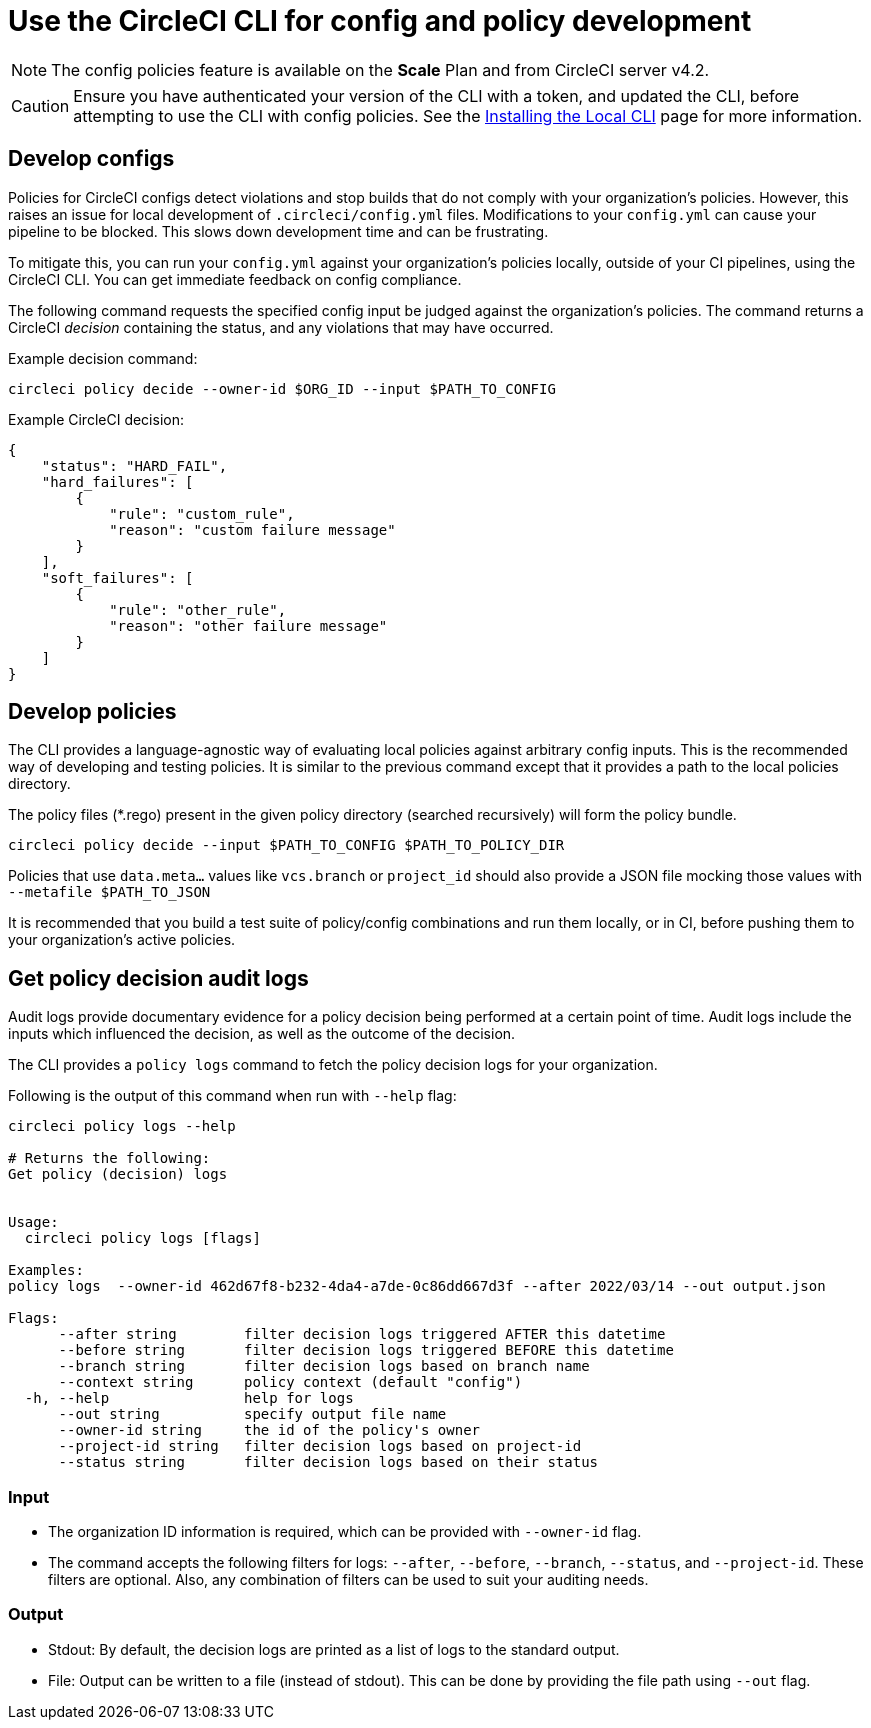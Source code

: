 = Use the CircleCI CLI for config and policy development
:page-platform: Cloud, Server v4+
:page-description: Learn about developing your config policies using the CLI.
:experimental:

NOTE: The config policies feature is available on the **Scale** Plan and from CircleCI server v4.2.

CAUTION: Ensure you have authenticated your version of the CLI with a token, and updated the CLI, before attempting to use the CLI with config policies. See the xref:toolkit:local-cli.adoc[Installing the Local CLI] page for more information.

[#develop-configs]
== Develop configs

Policies for CircleCI configs detect violations and stop builds that do not comply with your organization's policies. However, this raises an issue for local development of `.circleci/config.yml` files. Modifications to your `config.yml` can cause your pipeline to be blocked. This slows down development time and can be frustrating.

To mitigate this, you can run your `config.yml` against your organization's policies locally, outside of your CI pipelines, using the CircleCI CLI. You can get immediate feedback on config compliance.

The following command requests the specified config input be judged against the organization's policies. The command returns a CircleCI _decision_ containing the status, and any violations that may have occurred.

Example decision command:

[source,shell]
----
circleci policy decide --owner-id $ORG_ID --input $PATH_TO_CONFIG
----

Example CircleCI decision:

[source,json]
----
{
    "status": "HARD_FAIL",
    "hard_failures": [
        {
            "rule": "custom_rule",
            "reason": "custom failure message"
        }
    ],
    "soft_failures": [
        {
            "rule": "other_rule",
            "reason": "other failure message"
        }
    ]
}
----

[#develop-policies]
== Develop policies

The CLI provides a language-agnostic way of evaluating local policies against arbitrary config inputs. This is the recommended
way of developing and testing policies. It is similar to the previous command except that it provides a path to the local policies directory.

The policy files (*.rego) present in the given policy directory (searched recursively) will form the policy bundle.

[source,shell]
----
circleci policy decide --input $PATH_TO_CONFIG $PATH_TO_POLICY_DIR
----

Policies that use `data.meta...` values like `vcs.branch` or `project_id` should also provide a JSON file mocking those values with `--metafile $PATH_TO_JSON`

It is recommended that you build a test suite of policy/config combinations and run them locally, or in CI, before pushing them to your organization's active policies.

[#get-policy-decision-audit-logs]
== Get policy decision audit logs

Audit logs provide documentary evidence for a policy decision being performed at a certain point of time.
Audit logs include the inputs which influenced the decision, as well as the outcome of the decision.

The CLI provides a `policy logs` command to fetch the policy decision logs for your organization.

Following is the output of this command when run with `--help` flag:

[source,shell]
----
circleci policy logs --help

# Returns the following:
Get policy (decision) logs


Usage:
  circleci policy logs [flags]

Examples:
policy logs  --owner-id 462d67f8-b232-4da4-a7de-0c86dd667d3f --after 2022/03/14 --out output.json

Flags:
      --after string        filter decision logs triggered AFTER this datetime
      --before string       filter decision logs triggered BEFORE this datetime
      --branch string       filter decision logs based on branch name
      --context string      policy context (default "config")
  -h, --help                help for logs
      --out string          specify output file name
      --owner-id string     the id of the policy's owner
      --project-id string   filter decision logs based on project-id
      --status string       filter decision logs based on their status
----

[#input]
=== Input
* The organization ID information is required, which can be provided with `--owner-id` flag.
* The command accepts the following filters for logs: `--after`, `--before`, `--branch`, `--status`, and `--project-id`. These filters are optional. Also, any combination of filters can be used to suit your auditing needs.

[#output]
=== Output
* Stdout: By default, the decision logs are printed as a list of logs to the standard output.
* File: Output can be written to a file (instead of stdout). This can be done by providing the file path using `--out` flag.
